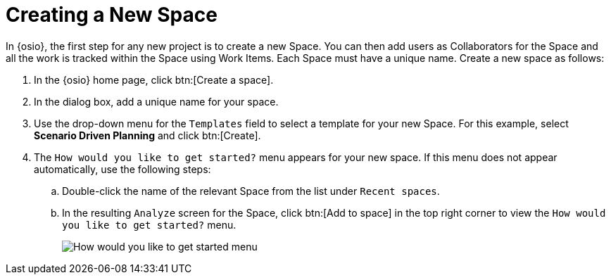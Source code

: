 [#create_space_proj]
= Creating a New Space

In {osio}, the first step for any new project is to create a new Space. You can then add users as Collaborators for the Space and all the work is tracked within the Space using Work Items. Each Space must have a unique name. Create a new space as follows:

. In the {osio} home page, click btn:[Create a space].
. In the dialog box, add a unique name for your space.
. Use the drop-down menu for the `Templates` field to select a template for your new Space. For this example, select *Scenario Driven Planning* and click btn:[Create].
. The `How would you like to get started?` menu appears for your new space. If this menu does not appear automatically, use the following steps:
.. Double-click the name of the relevant Space from the list under `Recent spaces`.
.. In the resulting `Analyze` screen for the Space, click btn:[Add to space] in the top right corner to view the `How would you like to get started?` menu.
+
image::get_started_menu.png[How would you like to get started menu]
